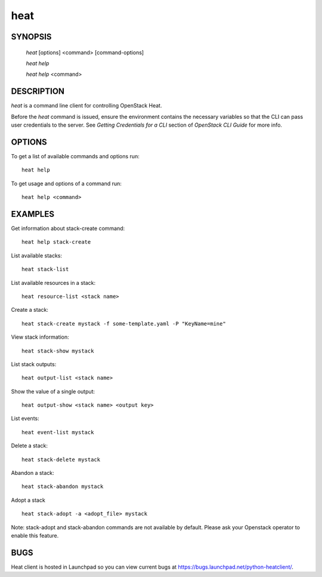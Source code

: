 ====
heat
====

.. program:: heat

SYNOPSIS
========

  `heat` [options] <command> [command-options]

  `heat help`

  `heat help` <command>


DESCRIPTION
===========

`heat` is a command line client for controlling OpenStack Heat.

Before the `heat` command is issued, ensure the environment contains
the necessary variables so that the CLI can pass user credentials to
the server.
See `Getting Credentials for a CLI`  section of `OpenStack CLI Guide`
for more info.


OPTIONS
=======

To get a list of available commands and options run::

    heat help

To get usage and options of a command run::

    heat help <command>


EXAMPLES
========

Get information about stack-create command::

    heat help stack-create

List available stacks::

    heat stack-list

List available resources in a stack::

    heat resource-list <stack name>

Create a stack::

    heat stack-create mystack -f some-template.yaml -P "KeyName=mine"

View stack information::

    heat stack-show mystack

List stack outputs::

    heat output-list <stack name>

Show the value of a single output::

    heat output-show <stack name> <output key>

List events::

    heat event-list mystack

Delete a stack::

    heat stack-delete mystack

Abandon a stack::

    heat stack-abandon mystack

Adopt a stack ::

    heat stack-adopt -a <adopt_file> mystack

Note: stack-adopt and stack-abandon commands are not available by default.
Please ask your Openstack operator to enable this feature.

BUGS
====

Heat client is hosted in Launchpad so you can view current bugs at https://bugs.launchpad.net/python-heatclient/.
